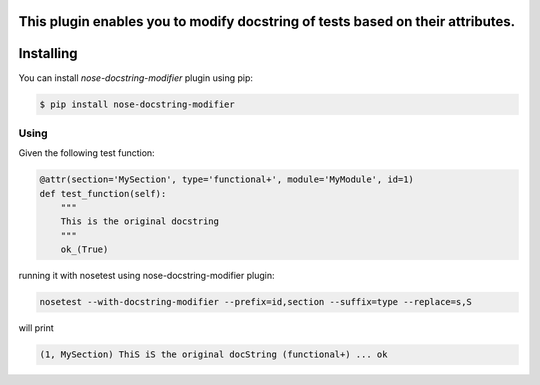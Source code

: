This plugin enables you to modify docstring of tests based on their attributes.
==========
Installing
==========

You can install `nose-docstring-modifier` plugin using pip:

.. code-block:: shell

    $ pip install nose-docstring-modifier

=====
Using
=====

Given the following test function:

.. code-block:: python

    @attr(section='MySection', type='functional+', module='MyModule', id=1)
    def test_function(self):
        """
        This is the original docstring
        """
        ok_(True)

running it with nosetest using nose-docstring-modifier plugin:

.. code-block:: shell

    nosetest --with-docstring-modifier --prefix=id,section --suffix=type --replace=s,S

will print

.. code-block:: shell

    (1, MySection) ThiS iS the original docString (functional+) ... ok
